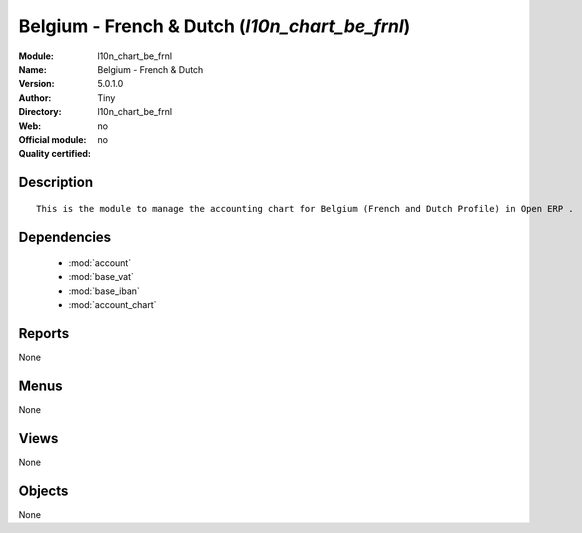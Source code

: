 
.. module:: l10n_chart_be_frnl
    :synopsis: Belgium - French & Dutch 
    :noindex:
.. 

.. raw:: html

    <link rel="stylesheet" href="../_static/hide_objects_in_sidebar.css" type="text/css" />

Belgium - French & Dutch (*l10n_chart_be_frnl*)
===============================================
:Module: l10n_chart_be_frnl
:Name: Belgium - French & Dutch
:Version: 5.0.1.0
:Author: Tiny
:Directory: l10n_chart_be_frnl
:Web: 
:Official module: no
:Quality certified: no

Description
-----------

::

  This is the module to manage the accounting chart for Belgium (French and Dutch Profile) in Open ERP .

Dependencies
------------

 * :mod:`account`
 * :mod:`base_vat`
 * :mod:`base_iban`
 * :mod:`account_chart`

Reports
-------

None


Menus
-------


None


Views
-----


None



Objects
-------

None
